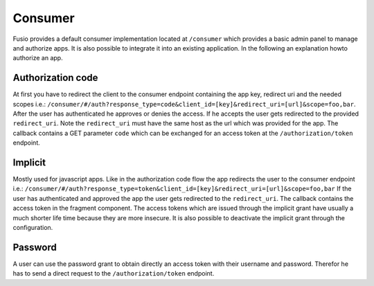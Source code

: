 
Consumer
========

Fusio provides a default consumer implementation located at ``/consumer`` which 
provides a basic admin panel to manage and authorize apps. It is also possible
to integrate it into an existing application. In the following an explanation 
howto authorize an app.

Authorization code
------------------

At first you have to redirect the client to the consumer endpoint containing
the app key, redirect uri and the needed scopes i.e.: 
``/consumer/#/auth?response_type=code&client_id=[key]&redirect_uri=[url]&scope=foo,bar``.
After the user has authenticated he approves or denies the access. If he accepts
the user gets redirected to the provided ``redirect_uri``. Note the ``redirect_uri`` 
must have the same host as the url which was provided for the app. The callback 
contains a GET parameter ``code`` which can be exchanged for an access token at 
the ``/authorization/token`` endpoint.

Implicit
--------

Mostly used for javascript apps. Like in the authorization code flow the app
redirects the user to the consumer endpoint i.e.:
``/consumer/#/auth?response_type=token&client_id=[key]&redirect_uri=[url]&scope=foo,bar``
If the user has authenticated and approved the app the user gets redirected to
the ``redirect_uri``. The callback contains the access token in the fragment 
component. The access tokens which are issued through the implicit grant have 
usually a much shorter life time because they are more insecure. It is also 
possible to deactivate the implicit grant through the configuration.

Password
--------

A user can use the password grant to obtain directly an access token with 
their username and password. Therefor he has to send a direct request to the 
``/authorization/token`` endpoint.



